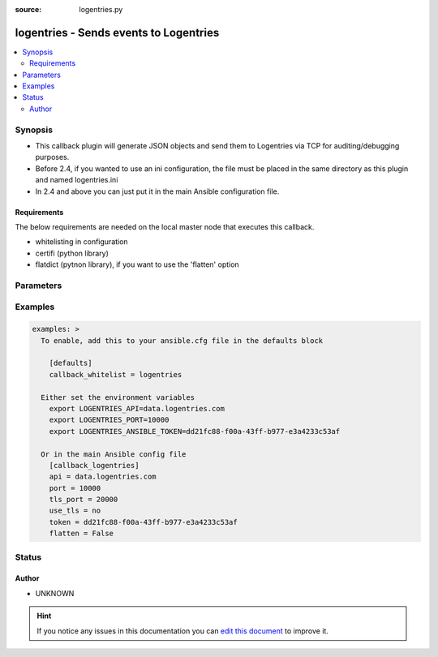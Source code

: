 :source: logentries.py


.. _logentries_callback:


logentries - Sends events to Logentries
+++++++++++++++++++++++++++++++++++++++

.. versionadded:: 2.0

.. contents::
   :local:
   :depth: 2


Synopsis
--------
- This callback plugin will generate JSON objects and send them to Logentries via TCP for auditing/debugging purposes.
- Before 2.4, if you wanted to use an ini configuration, the file must be placed in the same directory as this plugin and named logentries.ini
- In 2.4 and above you can just put it in the main Ansible configuration file.



Requirements
~~~~~~~~~~~~
The below requirements are needed on the local master node that executes this callback.

- whitelisting in configuration
- certifi (python library)
- flatdict (pytnon library), if you want to use the 'flatten' option


Parameters
----------

.. raw:: html

    <table  border=0 cellpadding=0 class="documentation-table">
        <tr>
            <th colspan="1">Parameter</th>
            <th>Choices/<font color="blue">Defaults</font></th>
                            <th>Configuration</th>
                        <th width="100%">Comments</th>
        </tr>
                    <tr>
                                                                <td colspan="1">
                    <b>api</b>
                                                                            </td>
                                <td>
                                                                                                                                                                    <b>Default:</b><br/><div style="color: blue">data.logentries.com</div>
                                    </td>
                                                    <td>
                                                    <div> ini entries:
                                                                    <p>[callback_logentries ]<br>api = data.logentries.com</p>
                                                            </div>
                                                                                                            <div>env:LOGENTRIES_API</div>
                                                                                                </td>
                                                <td>
                                                                        <div>URI to the Logentries API</div>
                                                                                </td>
            </tr>
                                <tr>
                                                                <td colspan="1">
                    <b>flatten</b>
                    <br/><div style="font-size: small; color: red">boolean</div>                                                        </td>
                                <td>
                                                                                                                                                                                                                <b>Default:</b><br/><div style="color: blue">no</div>
                                    </td>
                                                    <td>
                                                    <div> ini entries:
                                                                    <p>[callback_logentries ]<br>flatten = no</p>
                                                            </div>
                                                                                                            <div>env:LOGENTRIES_FLATTEN</div>
                                                                                                </td>
                                                <td>
                                                                        <div>flatten complex data structures into a single dictionary with complex keys</div>
                                                                                </td>
            </tr>
                                <tr>
                                                                <td colspan="1">
                    <b>port</b>
                                                                            </td>
                                <td>
                                                                                                                                                                    <b>Default:</b><br/><div style="color: blue">80</div>
                                    </td>
                                                    <td>
                                                    <div> ini entries:
                                                                    <p>[callback_logentries ]<br>port = 80</p>
                                                            </div>
                                                                                                            <div>env:LOGENTRIES_PORT</div>
                                                                                                </td>
                                                <td>
                                                                        <div>Http port to use when connecting to the API</div>
                                                                                </td>
            </tr>
                                <tr>
                                                                <td colspan="1">
                    <b>tls_port</b>
                                                                            </td>
                                <td>
                                                                                                                                                                    <b>Default:</b><br/><div style="color: blue">443</div>
                                    </td>
                                                    <td>
                                                    <div> ini entries:
                                                                    <p>[callback_logentries ]<br>tls_port = 443</p>
                                                            </div>
                                                                                                            <div>env:LOGENTRIES_TLS_PORT</div>
                                                                                                </td>
                                                <td>
                                                                        <div>Port to use when connecting to the API when TLS is enabled</div>
                                                                                </td>
            </tr>
                                <tr>
                                                                <td colspan="1">
                    <b>token</b>
                                        <br/><div style="font-size: small; color: red">required</div>                                    </td>
                                <td>
                                                                                                                                                            </td>
                                                    <td>
                                                    <div> ini entries:
                                                                    <p>[callback_logentries ]<br>token = VALUE</p>
                                                            </div>
                                                                                                            <div>env:LOGENTRIES_ANSIBLE_TOKEN</div>
                                                                                                </td>
                                                <td>
                                                                        <div>The logentries &quot;TCP token&quot;</div>
                                                                                </td>
            </tr>
                                <tr>
                                                                <td colspan="1">
                    <b>use_tls</b>
                    <br/><div style="font-size: small; color: red">boolean</div>                                                        </td>
                                <td>
                                                                                                                                                                                                                <b>Default:</b><br/><div style="color: blue">no</div>
                                    </td>
                                                    <td>
                                                    <div> ini entries:
                                                                    <p>[callback_logentries ]<br>use_tls = no</p>
                                                            </div>
                                                                                                            <div>env:LOGENTRIES_USE_TLS</div>
                                                                                                </td>
                                                <td>
                                                                        <div>Toggle to decidewhether to use TLS to encrypt the communications with the API server</div>
                                                                                </td>
            </tr>
                        </table>
    <br/>



Examples
--------

.. code-block:: yaml+jinja

    
    examples: >
      To enable, add this to your ansible.cfg file in the defaults block

        [defaults]
        callback_whitelist = logentries

      Either set the environment variables
        export LOGENTRIES_API=data.logentries.com
        export LOGENTRIES_PORT=10000
        export LOGENTRIES_ANSIBLE_TOKEN=dd21fc88-f00a-43ff-b977-e3a4233c53af

      Or in the main Ansible config file
        [callback_logentries]
        api = data.logentries.com
        port = 10000
        tls_port = 20000
        use_tls = no
        token = dd21fc88-f00a-43ff-b977-e3a4233c53af
        flatten = False





Status
------




Author
~~~~~~

- UNKNOWN


.. hint::
    If you notice any issues in this documentation you can `edit this document <https://github.com/ansible/ansible/edit/devel/lib/ansible/plugins/callback/logentries.py>`_ to improve it.
